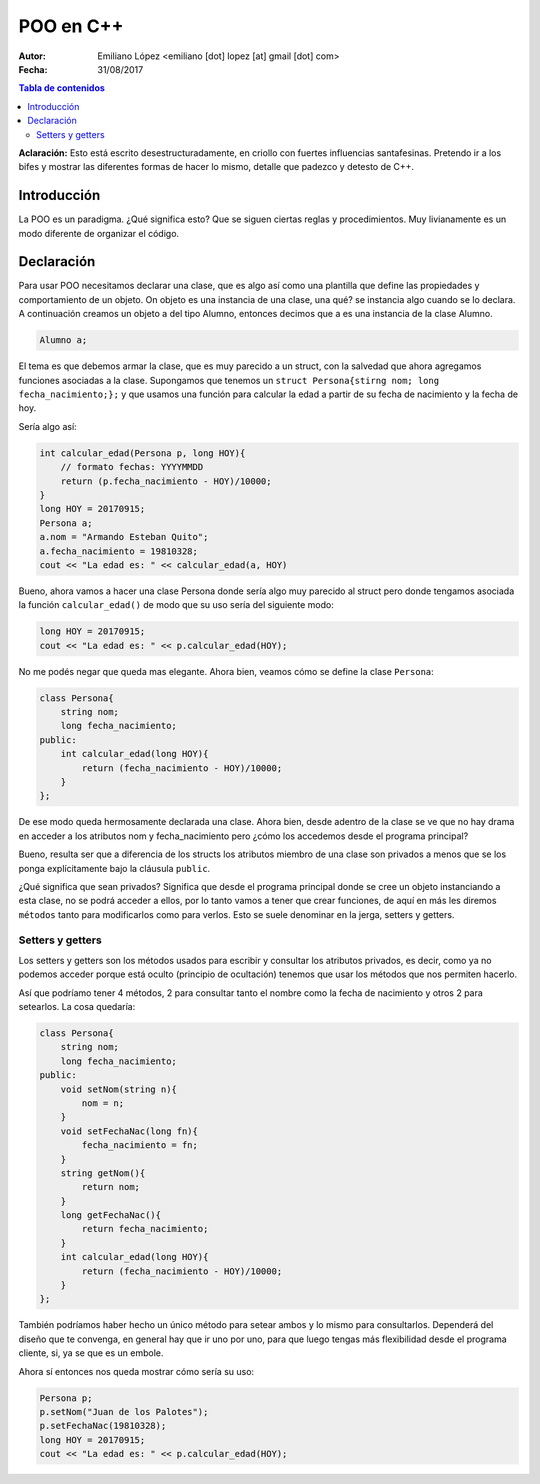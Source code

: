 ==========
POO en C++
==========

:Autor: Emiliano López <emiliano [dot] lopez [at] gmail [dot] com>
:Fecha: 31/08/2017

.. contents:: Tabla de contenidos

**Aclaración:** Esto está escrito desestructuradamente, en criollo con fuertes 
influencias santafesinas. Pretendo ir a los bifes y mostrar las diferentes formas 
de hacer lo mismo, detalle que padezco y detesto de C++. 

Introducción
------------

La POO es un paradigma. ¿Qué significa esto? Que se siguen ciertas reglas y procedimientos.
Muy livianamente es un modo diferente de organizar el código.


Declaración
-----------

Para usar POO necesitamos declarar una clase, que es algo así como una plantilla
que define las propiedades y comportamiento de un objeto. On objeto es una instancia
de una clase, una qué? se instancia algo cuando se lo declara. A continuación 
creamos un objeto a del tipo Alumno, entonces decimos que a es una instancia de la
clase Alumno.

.. code-block:: cpp

    Alumno a;

El tema es que debemos armar la clase, que es muy parecido a un struct, con la salvedad
que ahora agregamos funciones asociadas a la clase.  Supongamos que tenemos un 
``struct Persona{stirng nom; long fecha_nacimiento;};`` y que usamos una función
para calcular la edad a partir de su fecha de nacimiento y la fecha de hoy.

Sería algo así:

.. code-block:: cpp

    int calcular_edad(Persona p, long HOY){
        // formato fechas: YYYYMMDD
        return (p.fecha_nacimiento - HOY)/10000;
    }
    long HOY = 20170915;
    Persona a;
    a.nom = "Armando Esteban Quito";
    a.fecha_nacimiento = 19810328;
    cout << "La edad es: " << calcular_edad(a, HOY) 
     
Bueno, ahora vamos a hacer una clase Persona donde sería algo muy parecido al struct pero donde
tengamos asociada la función ``calcular_edad()`` de modo que su uso sería del siguiente modo:

.. code-block:: cpp

    long HOY = 20170915;
    cout << "La edad es: " << p.calcular_edad(HOY);

No me podés negar que queda mas elegante. Ahora bien, veamos cómo se define la clase ``Persona``:

.. code-block:: cpp

    class Persona{
        string nom;
        long fecha_nacimiento;
    public:
        int calcular_edad(long HOY){
            return (fecha_nacimiento - HOY)/10000;
        }
    };

De ese modo queda hermosamente declarada una clase. Ahora bien, desde adentro de 
la clase se ve que no hay drama en acceder a los atributos nom y fecha_nacimiento pero 
¿cómo los accedemos desde el programa principal?

Bueno, resulta ser que a diferencia de los structs los atributos miembro de una clase son
privados a menos que se los ponga explícitamente bajo la cláusula ``public``.

¿Qué significa que sean privados? Significa que desde el programa principal donde 
se cree un objeto instanciando a esta clase, no se podrá acceder a ellos, por lo tanto
vamos a tener que crear funciones, de aquí en más les diremos ``métodos`` tanto
para modificarlos como para verlos. Esto se suele denominar en la jerga, setters y getters.

Setters y getters
'''''''''''''''''

Los setters y getters son los métodos usados para escribir y consultar los atributos privados, 
es decir, como ya no podemos acceder porque está oculto (principio de ocultación) tenemos
que usar los métodos que nos permiten hacerlo. 

Así que podríamo tener 4 métodos, 2 para consultar tanto el nombre como la fecha
de nacimiento y otros 2 para setearlos. La cosa quedaría:

.. code-block:: cpp

    class Persona{
        string nom;
        long fecha_nacimiento;
    public:
        void setNom(string n){
            nom = n;
        }
        void setFechaNac(long fn){
            fecha_nacimiento = fn;
        }
        string getNom(){
            return nom;
        }
        long getFechaNac(){
            return fecha_nacimiento;
        }
        int calcular_edad(long HOY){
            return (fecha_nacimiento - HOY)/10000;
        }
    };
    
También podríamos haber hecho un único método para setear ambos y lo mismo para consultarlos. 
Dependerá del diseño que te convenga, en general hay que ir uno por uno, para que luego tengas más
flexibilidad desde el programa cliente, si, ya se que es un embole.

Ahora sí entonces nos queda mostrar cómo sería su uso:

.. code-block:: cpp
    
    Persona p;
    p.setNom("Juan de los Palotes");
    p.setFechaNac(19810328);
    long HOY = 20170915;
    cout << "La edad es: " << p.calcular_edad(HOY);

